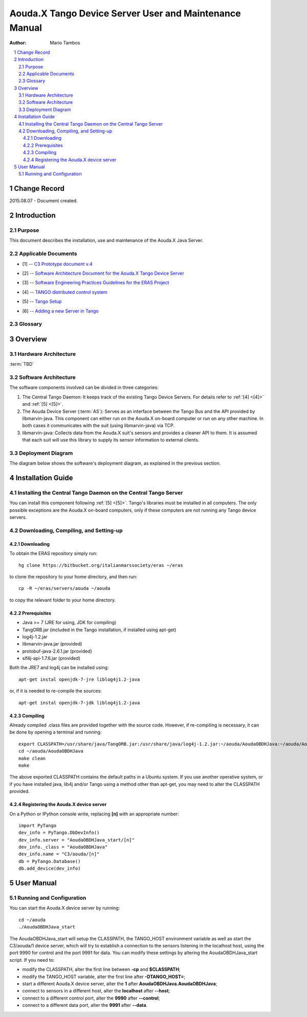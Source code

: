 .. sectnum:: :start: 1

=======================================================
Aouda.X Tango Device Server User and Maintenance Manual
=======================================================

:Author: Mario Tambos

.. contents:: :local:

Change Record
=============

2015.08.07 - Document created.

Introduction
============

Purpose
-------

This document describes the installation, use and maintenance of the Aouda.X
Java Server.

Applicable Documents
--------------------

.. _[1]:

- [1] -- `C3 Prototype document v.4`_

.. _[2]:

- [2] -- `Software Architecture Document for the Aouda.X Tango Device Server`_

.. _[3]:

- [3] -- `Software Engineering Practices Guidelines for the ERAS Project`_

.. _[4]:

- [4] -- `TANGO distributed control system`_

.. _[5]:

- [5] -- `Tango Setup`_

.. _[6]:

- [6] -- `Adding a new Server in Tango`_

.. _`C3 Prototype document v.4`: <http://www.erasproject.org/index.php?option=com_joomdoc&view=documents&path=C3+Subsystem/ERAS-C3Prototype_v4.pdf&Itemid=148>
.. _`Software Architecture Document for the Aouda.X Tango Device Server`: ./sad.html
.. _`Software Engineering Practices Guidelines for the ERAS Project`: <https://eras.readthedocs.org/en/latest/doc/guidelines.html>
.. _`TANGO distributed control system`: <http://www.tango-controls.org/>
.. _`Tango Setup`: https://eras.readthedocs.org/en/latest/doc/setup.html
.. _`Adding a new Server in Tango`: https://eras.readthedocs.org/en/latest/doc/setup.html#adding-a-new-server-in-tango

Glossary
--------

.. glossary::

    ``API``
        Application Programming Interface

    ``AS``
        Aouda Device Server

    ``ERAS``
        European Mars Analog Station

    ``IMS``
        Italian Mars Society

    ``TBC``
        To Be Confirmed

    ``TBD``
        To Be Defined

Overview
========

Hardware Architecture
---------------------

:term:`TBD`

Software Architecture
---------------------

The software components involved can be divided in three categories:

#. The Central Tango Daemon: It keeps track of the existing Tango Device
   Servers. For details refer to :ref:`[4] <[4]>` and
   :ref:`[5] <[5]>`.
#. The Aouda Device Server (:term:`AS`): Serves as an interface between the
   Tango Bus and the API provided by libmarvin-java. This component can either
   run on the Aouda.X on-board computer or run on any other machine. In both
   cases it communicates with the suit (using libmarvin-java) via TCP.
#. libmarvin-java: Collects data from the Aouda.X suit's sensors and provides a
   cleaner API to them. It is assumed that each suit will use this library to
   supply its sensor information to external clients.

Deployment Diagram
------------------

The diagram below shows the software's deployment diagram, as explained in the
previous section.

.. image:: images/Deployment.png

Installation Guide
==================

Installing the Central Tango Daemon on the Central Tango Server
---------------------------------------------------------------
You can install this component following :ref:`[5] <[5]>`. Tango's
libraries must be installed in all computers. The only possible exceptions are
the Aouda.X on-board computers, only if these computers are not running any
Tango device servers.

Downloading, Compiling, and Setting-up
--------------------------------------

Downloading
~~~~~~~~~~~

To obtain the ERAS repository simply run::

    hg clone https://bitbucket.org/italianmarssociety/eras ~/eras

to clone the repository to your home directory, and then run::

    cp -R ~/eras/servers/aouda ~/aouda

to copy the relevant folder to your home directory.

Prerequisites
~~~~~~~~~~~~~

* Java >= 7 (JRE for using, JDK for compiling)
* TangORB.jar (included in the Tango installation, if installed using apt-get)
* log4j-1.2.jar
* libmarvin-java.jar (provided)
* protobuf-java-2.6.1.jar (provided)
* slf4j-api-1.7.6.jar (provided)

Both the JRE7 and log4j can be installed using: ::

    apt-get instal openjdk-7-jre liblog4j1.2-java

or, if it is needed to re-compile the sources: ::

    apt-get instal openjdk-7-jdk liblog4j1.2-java


Compiling
~~~~~~~~~

Already compiled .class files are provided together with the source code.
However, if re-compiling is necessary, it can be done by opening a terminal and
running: ::

   export CLASSPATH=/usr/share/java/TangORB.jar:/usr/share/java/log4j-1.2.jar:~/aouda/AoudaOBDHJava:~/aouda/AoudaOBDHJava/libmarvin-java.jar:~/aouda/AoudaOBDHJava/protobuf-java-2.6.1.jar:~/aouda/AoudaOBDHJava/slf4j-api-1.7.6.jar:$CLASSPATH
   cd ~/aouda/AoudaOBDHJava
   make clean
   make

The above exported CLASSPATH contains the default paths in a Ubuntu system.
If you use another operative system, or if you have installed java, lib4j and/or
Tango using a method other than apt-get, you may need to alter the CLASSPATH
provided.


Registering the Aouda.X device server
~~~~~~~~~~~~~~~~~~~~~~~~~~~~~~~~~~~~~

On a Python or IPython console write, replacing **[n]** with an appropriate
number: ::

   import PyTango
   dev_info = PyTango.DbDevInfo()
   dev_info.server = "AoudaOBDHJava_start/[n]"
   dev_info._class = "AoudaOBDHJava"
   dev_info.name = "C3/aouda/[n]"
   db = PyTango.Database()
   db.add_device(dev_info)

User Manual
===========

Running and Configuration
-------------------------

You can start the Aouda.X device server by running: ::

 cd ~/aouda
 ./AoudaOBDHJava_start

The AoudaOBDHJava_start will setup the CLASSPATH, the TANGO_HOST environment
variable as well as start the C3/aouda/1 device server, which will try to
establish a connection to the sensors listening in the localhost host, using the
port 9990 for control and the port 9991 for data. You can modify these settings
by altering the AoudaOBDHJava_start script. If you need to:

* modify the CLASSPATH, alter the first line between **-cp** and **$CLASSPATH**;
* modify the TANGO_HOST variable, alter the first line after **-DTANGO_HOST=**;
* start a different Aouda.X device server, alter the **1** after
  **AoudaOBDHJava.AoudaOBDHJava**;
* connect to sensors in a different host, alter the **localhost** after
  **--host**;
* connect to a different control port, alter the **9990** after **--control**;
* connect to a different data port, alter the **9991** after **--data**.

